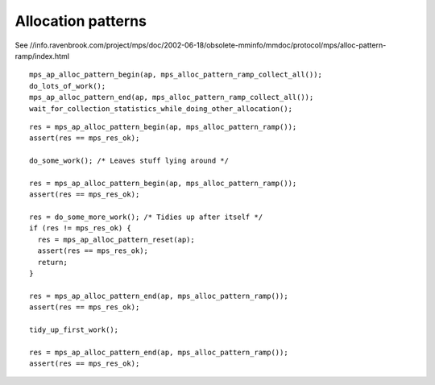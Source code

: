 .. _topic-pattern:

===================
Allocation patterns
===================

See //info.ravenbrook.com/project/mps/doc/2002-06-18/obsolete-mminfo/mmdoc/protocol/mps/alloc-pattern-ramp/index.html

::

    mps_ap_alloc_pattern_begin(ap, mps_alloc_pattern_ramp_collect_all());
    do_lots_of_work();
    mps_ap_alloc_pattern_end(ap, mps_alloc_pattern_ramp_collect_all());
    wait_for_collection_statistics_while_doing_other_allocation();

::

    res = mps_ap_alloc_pattern_begin(ap, mps_alloc_pattern_ramp());
    assert(res == mps_res_ok);

    do_some_work(); /* Leaves stuff lying around */

    res = mps_ap_alloc_pattern_begin(ap, mps_alloc_pattern_ramp());
    assert(res == mps_res_ok);

    res = do_some_more_work(); /* Tidies up after itself */
    if (res != mps_res_ok) {
      res = mps_ap_alloc_pattern_reset(ap);
      assert(res == mps_res_ok);
      return;
    }

    res = mps_ap_alloc_pattern_end(ap, mps_alloc_pattern_ramp());
    assert(res == mps_res_ok);

    tidy_up_first_work();

    res = mps_ap_alloc_pattern_end(ap, mps_alloc_pattern_ramp());
    assert(res == mps_res_ok);
